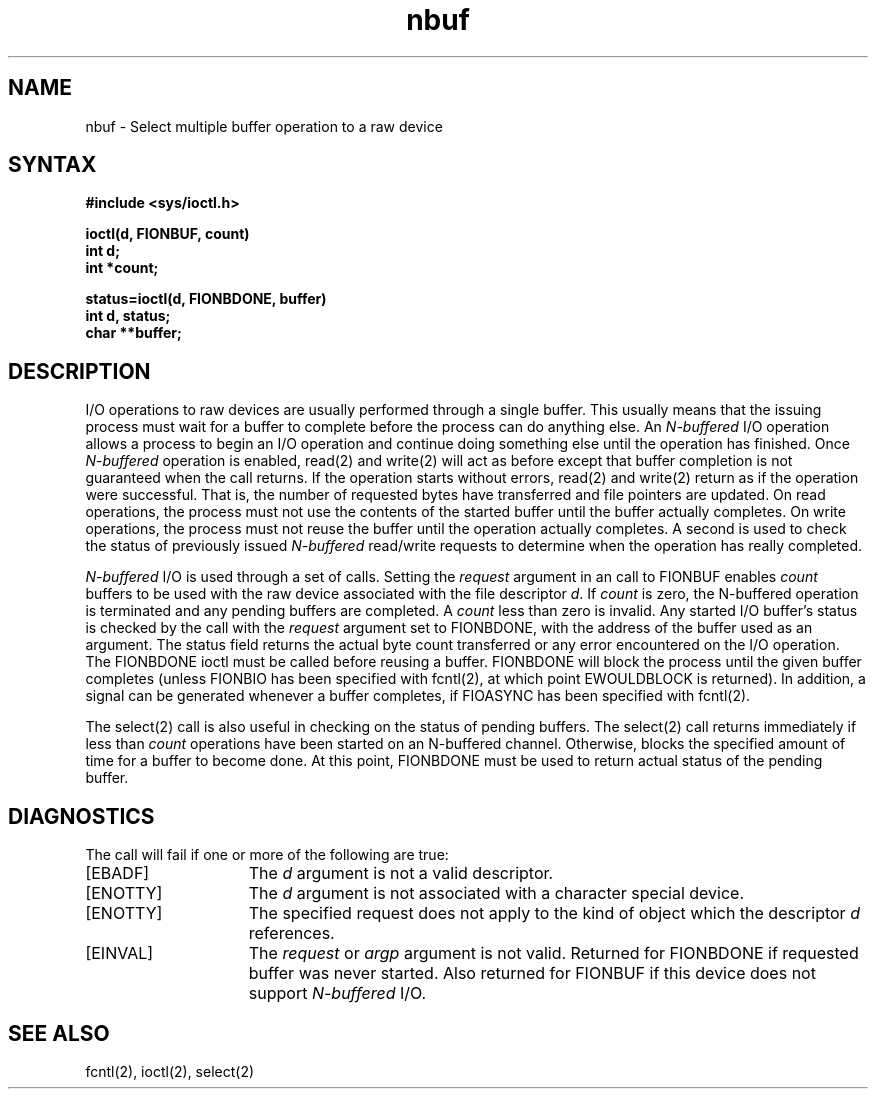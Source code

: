 .TH nbuf 4
.SH NAME
nbuf \- Select multiple buffer operation to a raw device
.SH SYNTAX
.nf
.ft B
#include <sys/ioctl.h>
.PP
.nf
.ft B
ioctl(d, FIONBUF, count)
int d;
int *count;
.fi
.PP
.nf
.ft B
status=ioctl(d, FIONBDONE, buffer)
int d, status;
char **buffer;
.fi
.ft R
.SH DESCRIPTION
I/O operations to raw devices are usually performed through
a single buffer. This usually means that the issuing process
must wait for a buffer to complete before the process can
do anything else. 
An
.I N-buffered 
I/O operation allows a process
to begin an I/O operation and continue doing something else
until the operation has finished. Once 
.I N-buffered
operation
is enabled, 
read(2)
and 
write(2)
will act as before except that
buffer completion is not guaranteed when the call returns.
If the operation starts without errors,
read(2) 
and 
write(2) 
return
as if the operation were successful.
That is, the number of requested bytes
have transferred and file pointers are updated. 
On read operations,
the process must not use the contents of the started buffer
until the buffer actually completes. 
On write operations,
the process
must not reuse the buffer until the operation actually completes.
A second 
.PN ioctl 
is used to check the status of previously 
issued 
.I N-buffered 
read/write requests to determine when the 
operation has really completed.
.PP
.I N-buffered 
I/O is used through a set of 
.PN ioctl 
calls.
Setting the
.I request
argument in an
.PN ioctl
call to FIONBUF enables 
.I count 
buffers to be used with the raw device
associated with the file descriptor 
.IR d . 
If 
.I count
is zero,
the N-buffered operation is terminated and any pending buffers
are completed. A 
.I count
less than zero is invalid.
Any started I/O buffer's status is checked by the 
.PN ioctl
call with the
.I request
argument set to FIONBDONE,
with the address of the buffer used as an argument. The status field
returns the actual byte count transferred or any error encountered
on the I/O operation. The FIONBDONE ioctl must be called before 
reusing a buffer. FIONBDONE will block the process until
the given buffer completes (unless FIONBIO has been specified
with
fcntl(2),
at which point EWOULDBLOCK is returned).
In addition, a signal can be generated whenever a buffer completes, if 
FIOASYNC has been specified with
fcntl(2).
.PP
The
select(2)
call is also useful in checking on the status of pending 
buffers. 
The
select(2)
call returns immediately if less than 
.I count
operations have been started on an N-buffered channel. Otherwise,
.PN select 
blocks the specified amount of time for a buffer to 
become done. At this point, FIONBDONE must be used to return
actual status of the pending buffer.
.PP
.SH DIAGNOSTICS
The
.PN ioctl
call will fail if one or more of the following are true:
.TP 15
[EBADF]
The \fId\fP argument is not a valid descriptor.
.TP 15
[ENOTTY]
The \fId\fP argument is not associated with a character
special device.
.TP 15
[ENOTTY]
The specified request does not apply to the kind
of object which the descriptor \fId\fP references.
.TP 15
[EINVAL]
The \fIrequest\fP or \fIargp\fP 
argument is not valid. Returned for FIONBDONE if
requested buffer was never started. Also returned
for FIONBUF if this device does not support 
.I N-buffered 
I/O.
.SH "SEE ALSO"
fcntl(2), ioctl(2), select(2)
